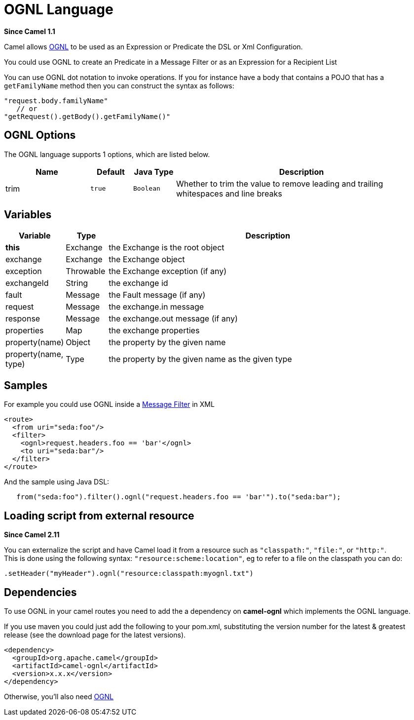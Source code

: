 [[ognl-language]]
= OGNL Language
:page-source: components/camel-ognl/src/main/docs/ognl-language.adoc

*Since Camel 1.1*

Camel allows http://commons.apache.org/proper/commons-ognl/[OGNL] to be
used as an Expression or
Predicate the DSL or
Xml Configuration.

You could use OGNL to create an Predicate in a
Message Filter or as an
Expression for a
Recipient List

You can use OGNL dot notation to invoke operations. If you for instance
have a body that contains a POJO that has a `getFamilyName` method then
you can construct the syntax as follows:

[source,java]
----------------------------------------
"request.body.familyName"
   // or 
"getRequest().getBody().getFamilyName()"
----------------------------------------

== OGNL Options


// language options: START
The OGNL language supports 1 options, which are listed below.



[width="100%",cols="2,1m,1m,6",options="header"]
|===
| Name | Default | Java Type | Description
| trim | true | Boolean | Whether to trim the value to remove leading and trailing whitespaces and line breaks
|===
// language options: END




== Variables

[width="100%",cols="10%,10%,80%",options="header",]
|=======================================================================
|Variable |Type |Description

|*this* |Exchange |the Exchange is the root object

|exchange |Exchange |the Exchange object

|exception |Throwable |the Exchange exception (if any)

|exchangeId |String |the exchange id

|fault |Message |the Fault message (if any)

|request |Message |the exchange.in message

|response |Message |the exchange.out message (if any)

|properties |Map |the exchange properties

|property(name) |Object |the property by the given name

|property(name, type) |Type |the property by the given name as the given type
|=======================================================================

== Samples

For example you could use OGNL inside a xref:manual::filter-eip.adoc[Message
Filter] in XML

[source,java]
---------------------------------------------
<route>
  <from uri="seda:foo"/>
  <filter>
    <ognl>request.headers.foo == 'bar'</ognl>
    <to uri="seda:bar"/>
  </filter>
</route>
---------------------------------------------

And the sample using Java DSL:

[source,java]
---------------------------------------------------------------------------------
   from("seda:foo").filter().ognl("request.headers.foo == 'bar'").to("seda:bar");
---------------------------------------------------------------------------------

== Loading script from external resource

*Since Camel 2.11*

You can externalize the script and have Camel load it from a resource
such as `"classpath:"`, `"file:"`, or `"http:"`. +
 This is done using the following syntax: `"resource:scheme:location"`,
eg to refer to a file on the classpath you can do:

[source,java]
------------------------------------------------------------
.setHeader("myHeader").ognl("resource:classpath:myognl.txt")
------------------------------------------------------------

== Dependencies

To use OGNL in your camel routes you need to add the a dependency on
*camel-ognl* which implements the OGNL language.

If you use maven you could just add the following to your pom.xml,
substituting the version number for the latest & greatest release (see
the download page for the latest versions).

[source,java]
-------------------------------------
<dependency>
  <groupId>org.apache.camel</groupId>
  <artifactId>camel-ognl</artifactId>
  <version>x.x.x</version>
</dependency>
-------------------------------------

Otherwise, you'll also need
https://repo1.maven.org/maven2/org/apache/servicemix/bundles/org.apache.servicemix.bundles.ognl/2.7.3_4/org.apache.servicemix.bundles.ognl-2.7.3_4.jar[OGNL]
